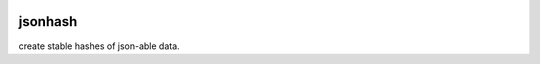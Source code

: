 |travis|_ |coveralls|_

jsonhash
==========

create stable hashes of json-able data.


.. |travis| image:: https://img.shields.io/travis/FlorianLudwig/jsonhash/master.svg?style=flat-square
.. _travis: https://travis-ci.org/FlorianLudwig/jsonhash

.. |coveralls| image:: https://img.shields.io/coveralls/FlorianLudwig/jsonhash/master.svg?style=flat-square
.. _coveralls: https://coveralls.io/github/FlorianLudwig/jsonhash?branch=master
